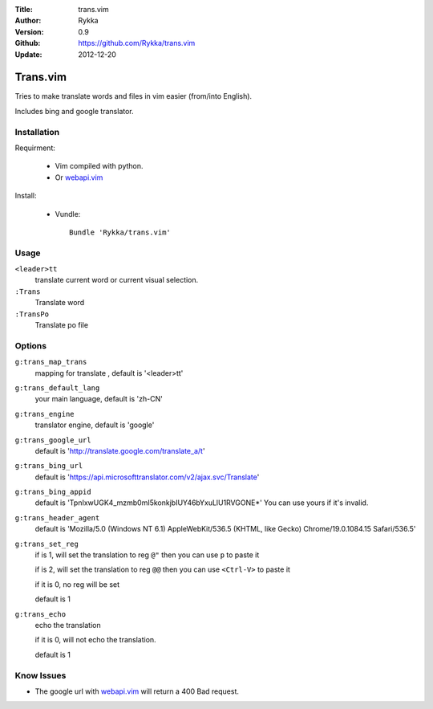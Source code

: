 :Title: trans.vim
:Author: Rykka
:Version: 0.9
:Github: https://github.com/Rykka/trans.vim
:Update: 2012-12-20

=========
Trans.vim
=========

Tries to make translate words and files in vim easier (from/into English).

Includes bing and google translator.

Installation
------------

Requirment: 

    - Vim compiled with python. 
    - Or webapi.vim_

Install:

    - Vundle::

       Bundle 'Rykka/trans.vim'

Usage
-----

``<leader>tt``
    translate current word or current visual selection.

``:Trans``
    Translate word

``:TransPo``
    Translate po file

Options
-------

``g:trans_map_trans``
    mapping for translate , default is '<leader>tt'

``g:trans_default_lang``
    your main language, default is 'zh-CN'

``g:trans_engine``
    translator engine, default is 'google'

``g:trans_google_url``
    default is 'http://translate.google.com/translate_a/t'

``g:trans_bing_url``
    default is 'https://api.microsofttranslator.com/v2/ajax.svc/Translate'

``g:trans_bing_appid``
    default is 'TpnIxwUGK4_mzmb0mI5konkjbIUY46bYxuLlU1RVGONE*'
    You can use yours if it's invalid.

``g:trans_header_agent``
    default is 'Mozilla/5.0 (Windows NT 6.1) AppleWebKit/536.5 (KHTML, like Gecko) Chrome/19.0.1084.15 Safari/536.5'

``g:trans_set_reg``
    if is 1, will set the translation to reg ``@"``
    then you can use ``p`` to paste it

    if is 2, will set the translation to reg ``@@``
    then you can use ``<Ctrl-V>`` to paste it

    if it is 0, no reg will be set

    default is 1

``g:trans_echo``
    echo the translation

    if it is 0, will not echo the translation.

    default is 1

Know Issues
-----------

* The google url with webapi.vim_ will return a 400 Bad request. 


.. _webapi.vim: https://github.com/mattn/webapi-vim

